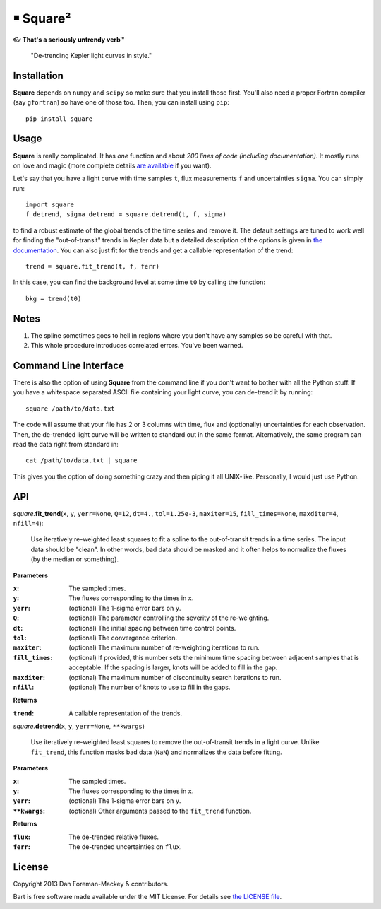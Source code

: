 ￭ Square²
=========

👓 **That's a seriously untrendy verb™**

    "De-trending Kepler light curves in style."

Installation
------------

**Square** depends on ``numpy`` and ``scipy`` so make sure that you install
those first. You'll also need a proper Fortran compiler (say ``gfortran``) so
have one of those too. Then, you can install using ``pip``:

::

    pip install square

Usage
-----

**Square** is really complicated. It has *one* function and about *200 lines
of code (including documentation)*. It mostly runs on love and magic (more
complete details `are available <http://dan.iel.fm/square>`_ if you want).

Let's say that you have a light curve with time samples ``t``, flux
measurements ``f`` and uncertainties ``sigma``. You can simply run:

::

    import square
    f_detrend, sigma_detrend = square.detrend(t, f, sigma)

to find a robust estimate of the global trends of the time series and remove
it. The default settings are tuned to work well for finding the
"out-of-transit" trends in Kepler data but a detailed description of the
options is given in `the documentation <http://dan.iel.fm/square>`_. You can
also just fit for the trends and get a callable representation of the trend:

::

    trend = square.fit_trend(t, f, ferr)

In this case, you can find the background level at some time ``t0`` by calling
the function:

::

    bkg = trend(t0)

Notes
-----

1. The spline sometimes goes to hell in regions where you don't have any
   samples so be careful with that.
2. This whole procedure introduces correlated errors. You've been warned.

Command Line Interface
----------------------

There is also the option of using **Square** from the command line if you
don't want to bother with all the Python stuff. If you have a whitespace
separated ASCII file containing your light curve, you can de-trend it by
running:

::

    square /path/to/data.txt

The code will assume that your file has 2 or 3 columns with time, flux and
(optionally) uncertainties for each observation. Then, the de-trended light
curve will be written to standard out in the same format. Alternatively, the
same program can read the data right from standard in:

::

    cat /path/to/data.txt | square

This gives you the option of doing something crazy and then piping it all
UNIX-like. Personally, I would just use Python.

API
---

*square.*\ **fit_trend**\ (``x``, ``y``, ``yerr=None``, ``Q=12``, ``dt=4.``,
``tol=1.25e-3``, ``maxiter=15``, ``fill_times=None``, ``maxditer=4``,
``nfill=4``):

    Use iteratively re-weighted least squares to fit a spline to the
    out-of-transit trends in a time series. The input data should be "clean".
    In other words, bad data should be masked and it often helps to normalize
    the fluxes (by the median or something).

**Parameters**

:``x``: The sampled times.
:``y``: The fluxes corresponding to the times in ``x``.
:``yerr``: (optional) The 1-sigma error bars on ``y``.
:``Q``: (optional) The parameter controlling the severity of the re-weighting.
:``dt``: (optional) The initial spacing between time control points.
:``tol``: (optional) The convergence criterion.
:``maxiter``: (optional) The maximum number of re-weighting iterations to run.
:``fill_times``: (optional) If provided, this number sets the minimum time
                 spacing between adjacent samples that is acceptable. If the
                 spacing is larger, knots will be added to fill in the gap.
:``maxditer``: (optional) The maximum number of discontinuity search
               iterations to run.
:``nfill``: (optional) The number of knots to use to fill in the gaps.

**Returns**

:``trend``: A callable representation of the trends.


*square.*\ **detrend**\ (``x``, ``y``, ``yerr=None``, ``**kwargs``)

    Use iteratively re-weighted least squares to remove the out-of-transit
    trends in a light curve. Unlike ``fit_trend``, this function masks bad
    data (``NaN``) and normalizes the data before fitting.

**Parameters**

:``x``: The sampled times.
:``y``: The fluxes corresponding to the times in ``x``.
:``yerr``: (optional) The 1-sigma error bars on ``y``.
:``**kwargs``: (optional) Other arguments passed to the ``fit_trend`` function.

**Returns**

:``flux``: The de-trended relative fluxes.
:``ferr``: The de-trended uncertainties on ``flux``.

License
-------

Copyright 2013 Dan Foreman-Mackey & contributors.

Bart is free software made available under the MIT License. For details see
`the LICENSE file <https://raw.github.com/dfm/square/master/LICENSE.rst>`_.
